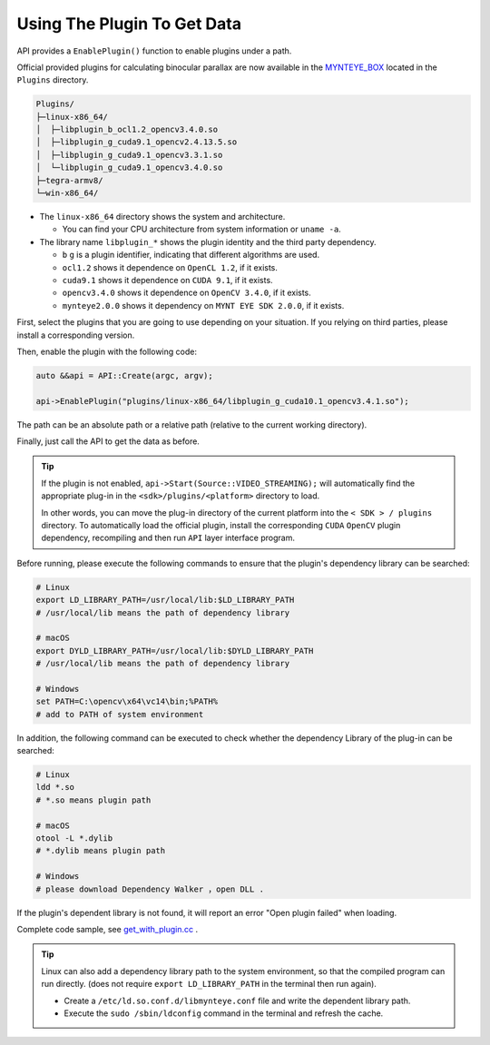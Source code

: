 .. _data_get_with_plugin:

Using The Plugin To Get Data
============================

API provides a ``EnablePlugin()`` function to enable plugins under a path.

Official provided plugins for calculating binocular parallax are now available in the `MYNTEYE_BOX <http://www.myntai.com/mynteye/s/download>`_ located in the ``Plugins`` directory.

.. code-block:: none

  Plugins/
  ├─linux-x86_64/
  │  ├─libplugin_b_ocl1.2_opencv3.4.0.so
  │  ├─libplugin_g_cuda9.1_opencv2.4.13.5.so
  │  ├─libplugin_g_cuda9.1_opencv3.3.1.so
  │  └─libplugin_g_cuda9.1_opencv3.4.0.so
  ├─tegra-armv8/
  └─win-x86_64/

* The ``linux-x86_64`` directory shows the system and architecture.

  * You can find your CPU architecture from system information or ``uname -a``.

* The library name ``libplugin_*`` shows the plugin identity and the third party dependency.

  * ``b`` ``g`` is a plugin identifier, indicating that different algorithms are used.
  * ``ocl1.2`` shows it dependence on ``OpenCL 1.2``, if it exists.
  * ``cuda9.1`` shows it dependence on ``CUDA 9.1``, if it exists.
  * ``opencv3.4.0`` shows it dependence on ``OpenCV 3.4.0``, if it exists.
  * ``mynteye2.0.0`` shows it dependency on ``MYNT EYE SDK 2.0.0``, if it exists.

First, select the plugins that you are going to use depending on your situation. If you relying on third parties, please install a corresponding version.

Then, enable the plugin with the following code:

.. code-block:: c++

  auto &&api = API::Create(argc, argv);

  api->EnablePlugin("plugins/linux-x86_64/libplugin_g_cuda10.1_opencv3.4.1.so");

The path can be an absolute path or a relative path (relative to the current working directory).

Finally, just call the API to get the data as before.

.. tip::

  If the plugin is not enabled, ``api->Start(Source::VIDEO_STREAMING);`` will automatically find the appropriate plug-in in the ``<sdk>/plugins/<platform>`` directory to load.

  In other words, you can move the plug-in directory of the current platform into the ``< SDK > / plugins`` directory. To automatically load the official plugin, install the corresponding ``CUDA`` ``OpenCV`` plugin dependency, recompiling and then run ``API`` layer interface program.

Before running, please execute the following commands to ensure that  the plugin's dependency library can be searched:

.. code-block:: bash

  # Linux
  export LD_LIBRARY_PATH=/usr/local/lib:$LD_LIBRARY_PATH
  # /usr/local/lib means the path of dependency library

  # macOS
  export DYLD_LIBRARY_PATH=/usr/local/lib:$DYLD_LIBRARY_PATH
  # /usr/local/lib means the path of dependency library

  # Windows
  set PATH=C:\opencv\x64\vc14\bin;%PATH%
  # add to PATH of system environment

In addition, the following command can be executed to check whether the dependency Library of the plug-in can be searched:

.. code-block:: bash

  # Linux
  ldd *.so
  # *.so means plugin path

  # macOS
  otool -L *.dylib
  # *.dylib means plugin path

  # Windows
  # please download Dependency Walker ，open DLL .

If the plugin's dependent library is not found, it will report an error \"Open plugin failed\" when loading.

Complete code sample, see `get_with_plugin.cc <https://github.com/slightech/MYNT-EYE-S-SDK/blob/master/samples/get_with_plugin.cc>`_ .

.. tip::

  Linux can also add a dependency library path to the system environment, so that the compiled program can run directly. (does not require ``export LD_LIBRARY_PATH`` in the terminal then run again).

  * Create a ``/etc/ld.so.conf.d/libmynteye.conf`` file and write the dependent library path.
  * Execute the ``sudo /sbin/ldconfig`` command in the terminal and refresh the cache.

  .. literalinclude:: ../../files/libmynteye.conf
    :caption: e.g. libmynteye.conf

